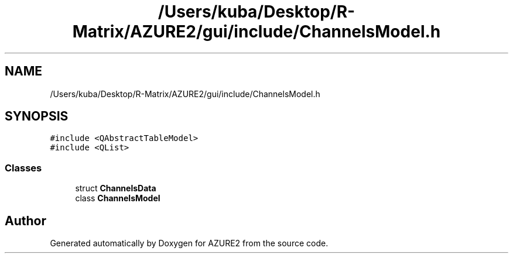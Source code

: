 .TH "/Users/kuba/Desktop/R-Matrix/AZURE2/gui/include/ChannelsModel.h" 3AZURE2" \" -*- nroff -*-
.ad l
.nh
.SH NAME
/Users/kuba/Desktop/R-Matrix/AZURE2/gui/include/ChannelsModel.h
.SH SYNOPSIS
.br
.PP
\fC#include <QAbstractTableModel>\fP
.br
\fC#include <QList>\fP
.br

.SS "Classes"

.in +1c
.ti -1c
.RI "struct \fBChannelsData\fP"
.br
.ti -1c
.RI "class \fBChannelsModel\fP"
.br
.in -1c
.SH "Author"
.PP 
Generated automatically by Doxygen for AZURE2 from the source code\&.

